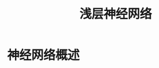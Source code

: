#+TITLE: 浅层神经网络
#+HTML_HEAD: <link rel="stylesheet" type="text/css" href="../css/main.css" />
#+HTML_LINK_UP: ./basics.html
#+HTML_LINK_HOME: ./neural-network.html
#+OPTIONS: num:nil timestamp:nil ^:nil
* 神经网络概述
